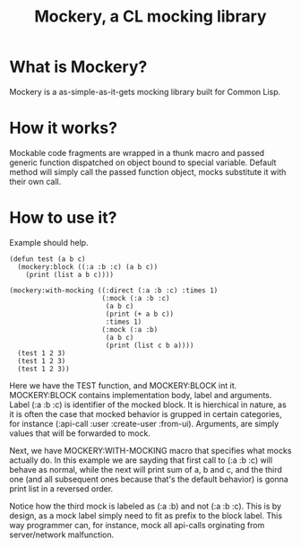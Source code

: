 #+title: Mockery, a CL mocking library

* What is Mockery?
Mockery is a as-simple-as-it-gets mocking library built for Common Lisp.

* How it works?
Mockable code fragments are wrapped in a thunk macro and passed generic function dispatched on object bound to special variable. Default method will simply call the passed function object, mocks substitute it with their own call.

* How to use it?
Example should help.

#+BEGIN_SRC
(defun test (a b c)
  (mockery:block ((:a :b :c) (a b c))
    (print (list a b c))))

(mockery:with-mocking ((:direct (:a :b :c) :times 1)
                       (:mock (:a :b :c)
                        (a b c)
                        (print (+ a b c))
                        :times 1)
                       (:mock (:a :b)
                        (a b c)
                        (print (list c b a))))
  (test 1 2 3)
  (test 1 2 3)
  (test 1 2 3))
#+END_SRC

 Here we have the TEST function, and MOCKERY:BLOCK int it. MOCKERY:BLOCK contains implementation body, label and arguments. Label (:a :b :c) is identifier of the mocked block. It is hierchical in nature, as it is often the case that mocked behavior is grupped in certain categories, for instance (:api-call :user :create-user :from-ui). Arguments, are simply values that will be forwarded to mock.

 Next, we have MOCKERY:WITH-MOCKING macro that specifies what mocks actually do. In this example we are sayding that first call to (:a :b :c) will behave as normal, while the next will print sum of a, b and c, and the third one (and all subsequent ones because that's the default behavior) is gonna print list in a reversed order.

 Notice how the third mock is labeled as (:a :b) and not (:a :b :c). This is by design, as a mock label simply need to fit as prefix to the block label. This way programmer can, for instance, mock all api-calls orginating from server/network malfunction.
